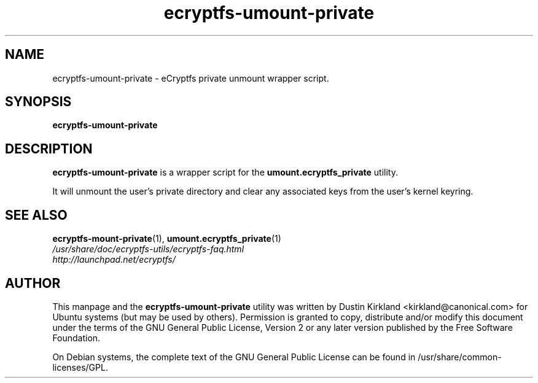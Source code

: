.TH ecryptfs-umount-private 1 2008-11-03 ecryptfs-utils "eCryptfs"
.SH NAME
ecryptfs-umount-private \- eCryptfs private unmount wrapper script.

.SH SYNOPSIS
\fBecryptfs-umount-private\fP

.SH DESCRIPTION
\fBecryptfs-umount-private\fP is a wrapper script for the \fBumount.ecryptfs_private\fP utility.

It will unmount the user's private directory and clear any associated keys from the user's kernel keyring.

.SH SEE ALSO
.PD 0
.TP
\fBecryptfs-mount-private\fP(1), \fBumount.ecryptfs_private\fP(1)

.TP
\fI/usr/share/doc/ecryptfs-utils/ecryptfs-faq.html\fP

.TP
\fIhttp://launchpad.net/ecryptfs/\fP
.PD

.SH AUTHOR
This manpage and the \fBecryptfs-umount-private\fP utility was written by Dustin Kirkland <kirkland@canonical.com> for Ubuntu systems (but may be used by others).  Permission is granted to copy, distribute and/or modify this document under the terms of the GNU General Public License, Version 2 or any later version published by the Free Software Foundation.

On Debian systems, the complete text of the GNU General Public License can be found in /usr/share/common-licenses/GPL.
